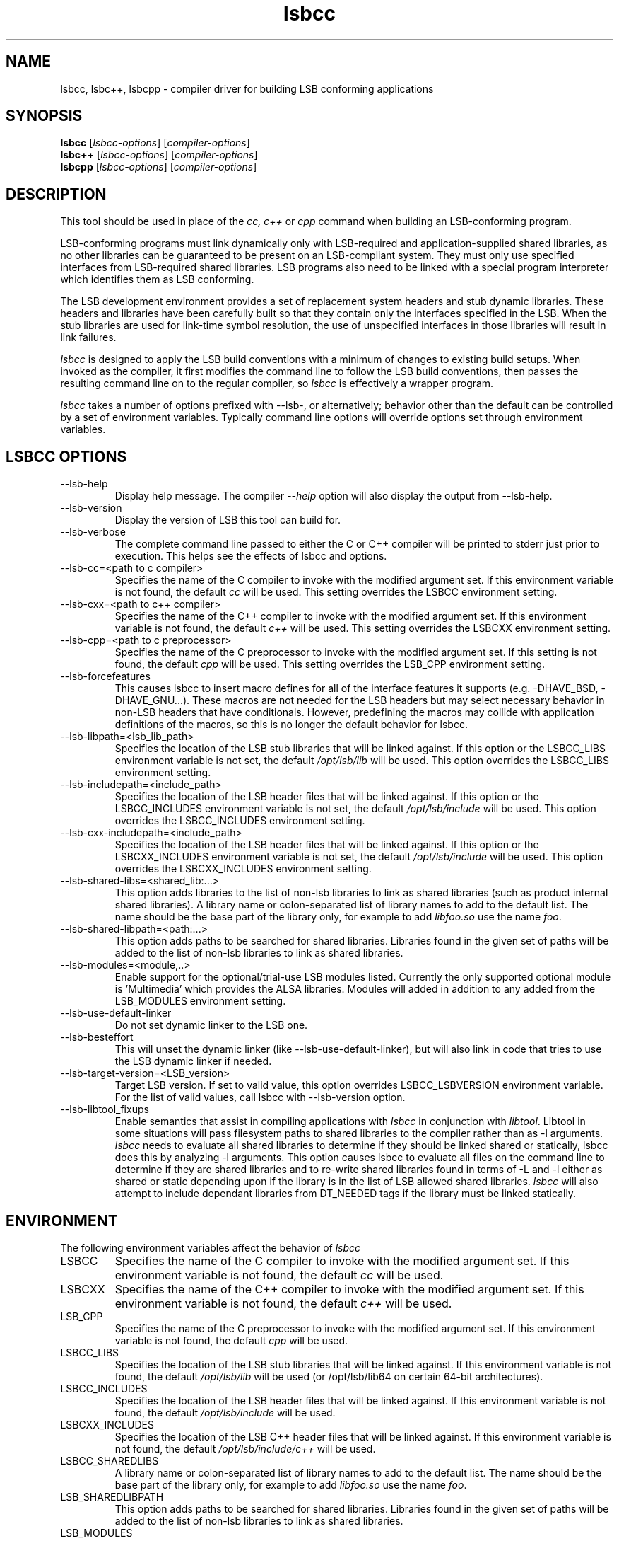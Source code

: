 .TH lsbcc "1" "" "lsbcc (LSB)" LSB
.SH NAME
lsbcc, lsbc++, lsbcpp \- compiler driver for building LSB conforming applications
.SH SYNOPSIS
.B lsbcc
.RI [ lsbcc-options ]
.RI [ compiler-options ]
.br
.B lsbc++
.RI [ lsbcc-options ]
.RI [ compiler-options ]
.br
.B lsbcpp
.RI [ lsbcc-options ]
.RI [ compiler-options ]
.SH DESCRIPTION
.P
This tool should be used in place of the
.I cc, c++
or
.IR cpp 
command when
building an LSB-conforming program.
.P
LSB-conforming programs must link dynamically only with
LSB-required and application-supplied shared libraries,
as no other libraries can be guaranteed to be present on
an LSB-compliant system.  They must only use specified
interfaces from LSB-required shared libraries. 
LSB programs also need to be linked with 
a special program interpreter which identifies
them as LSB conforming.
.P
The LSB development environment provides
a set of replacement system headers and 
stub dynamic libraries.
These headers and libraries have been
carefully built so that they contain only the interfaces
specified in the LSB. When the stub libraries are
used for link-time symbol resolution, the use of
unspecified interfaces in those libraries will
result in link failures.
.P
.I lsbcc
is designed to apply the LSB build conventions with a
minimum of changes to existing build setups.
When invoked as the compiler, 
it first modifies the command line to follow the
LSB build conventions, then passes the resulting
command line on to the regular compiler, so
.I lsbcc
is effectively a wrapper program.
.P
.IR lsbcc
takes a number of options prefixed with --lsb-, or
alternatively; 
behavior other than the default can be controlled
by a set of environment variables.  Typically command
line options will override options set through environment
variables.

.P
.SH LSBCC OPTIONS
.TP 
--lsb-help
Display help message.  The compiler 
.I --help 
option will also display the output from --lsb-help.
.TP 
--lsb-version
Display the version of LSB this tool can build for.
.TP 
--lsb-verbose
The complete command line passed to either the C or C++ compiler
will be printed to stderr just prior to execution.  This helps
see the effects of lsbcc and options.
.TP 
--lsb-cc=<path to c compiler>
Specifies the name of the C compiler to invoke with the modified
argument set. If this environment variable is not found,
the default 
.I cc
will be used.  This setting overrides the LSBCC environment setting.
.TP 
--lsb-cxx=<path to c++ compiler>
Specifies the name of the C++ compiler to invoke with the modified
argument set. If this environment variable is not found,
the default 
.I c++
will be used.  This setting overrides the LSBCXX environment setting.
.TP
--lsb-cpp=<path to c preprocessor>
Specifies the name of the C preprocessor to invoke with the modified
argument set.  If this setting is not found, the default
.I cpp
will be used.  This setting overrides the LSB_CPP environment setting.
.TP 
--lsb-forcefeatures
This causes lsbcc to insert macro defines for all of the 
interface features it supports (e.g. -DHAVE_BSD, -DHAVE_GNU...).
These macros are not needed for the LSB headers but may
select necessary behavior in non-LSB headers that have
conditionals. However, predefining the macros may collide with
application definitions of the macros, so this is no longer
the default behavior for lsbcc.
.TP 
--lsb-libpath=<lsb_lib_path>
Specifies the location of the LSB stub libraries that will
be linked against.  If this option or the LSBCC_LIBS environment
variable is not set, the default 
.I /opt/lsb/lib
will be used.  This option overrides the LSBCC_LIBS environment setting.
.TP 
--lsb-includepath=<include_path>
Specifies the location of the LSB header files that will
be linked against.  If this option or the LSBCC_INCLUDES environment
variable is not set, the default 
.I /opt/lsb/include
will be used.  This option overrides the LSBCC_INCLUDES environment setting.
.TP 
--lsb-cxx-includepath=<include_path>
Specifies the location of the LSB header files that will
be linked against.  If this option or the LSBCXX_INCLUDES environment
variable is not set, the default 
.I /opt/lsb/include
will be used.  This option overrides the LSBCXX_INCLUDES environment setting.
.TP 
--lsb-shared-libs=<shared_lib:...>
This option adds libraries to the list of non-lsb libraries to link as
shared libraries (such as product internal shared libraries). 
A library name or colon-separated list of library names to
add to the default list. The name should be the base part
of the library only, for example to add
.I libfoo.so
use the name
.IR foo .
.TP
--lsb-shared-libpath=<path:...>
This option adds paths to be searched for shared libraries. Libraries found in
the given set of paths will be added to the list of non-lsb libraries to link
as shared libraries.
.TP 
--lsb-modules=<module,..>
Enable support for the optional/trial-use LSB modules listed.  
Currently the only supported optional module is 'Multimedia' which
provides the ALSA libraries.
Modules will added in addition to any added from the
LSB_MODULES environment setting.
.TP
--lsb-use-default-linker
Do not set dynamic linker to the LSB one.
.TP
--lsb-besteffort
This will unset the dynamic linker (like --lsb-use-default-linker),
but will also link in code that tries to use the LSB dynamic linker if
needed.
.TP 
--lsb-target-version=<LSB_version>
Target LSB version. If set to valid value, this option overrides LSBCC_LSBVERSION
environment variable. For the list of valid values, call lsbcc
with --lsb-version option.
.TP 
--lsb-libtool_fixups
Enable semantics that assist in compiling applications with
.I lsbcc
in conjunction with
.IR libtool .
Libtool in some situations will pass filesystem paths to shared libraries
to the compiler rather than as -l arguments.
.I lsbcc
needs to evaluate all shared libraries to determine if they should be linked
shared or statically, lsbcc does this by analyzing -l arguments.  This option 
causes lsbcc to evaluate all files on the command line to determine if they are
shared libraries and to re-write shared libraries found in terms of -L and -l
either as shared or static depending upon if the library is in the list of
LSB allowed shared libraries.
.I lsbcc
will also attempt to include dependant libraries from DT_NEEDED tags if the
library must be linked statically.

.P
.SH ENVIRONMENT
The following environment variables affect the behavior of
.I lsbcc
.TP
LSBCC
Specifies the name of the C compiler to invoke with the modified
argument set. If this environment variable is not found,
the default 
.I cc
will be used.
.TP
LSBCXX
Specifies the name of the C++ compiler to invoke with the modified
argument set. If this environment variable is not found,
the default 
.I c++
will be used.
.TP
LSB_CPP
Specifies the name of the C preprocessor to invoke with the modified
argument set.  If this environment variable is not found, the default
.I cpp
will be used.
.P
.TP
LSBCC_LIBS
Specifies the location of the LSB stub libraries that will
be linked against.  If this environment variable is not found,
the default 
.I /opt/lsb/lib
will be used (or /opt/lsb/lib64 on certain 64-bit architectures).
.P
.TP
LSBCC_INCLUDES
Specifies the location of the LSB header files that will
be linked against.  If this environment variable is not found,
the default 
.I /opt/lsb/include
will be used.
.P
.TP
LSBCXX_INCLUDES
Specifies the location of the LSB C++ header files that will
be linked against.  If this environment variable is not found,
the default 
.I /opt/lsb/include/c++
will be used.
.P
.TP
LSBCC_SHAREDLIBS
A library name or colon-separated list of library names to
add to the default list. The name should be the base part
of the library only, for example to add
.I libfoo.so
use the name
.IR foo .
.TP
LSB_SHAREDLIBPATH
This option adds paths to be searched for shared libraries. Libraries found in
the given set of paths will be added to the list of non-lsb libraries to link
as shared libraries.
.TP
LSB_MODULES
Specify which optional/trial-use LSB modules to include interfaces for.
Currently the only supported optional module is 'Multimedia' which
provides the ALSA libraries.
.TP
LSBCC_FORCEFEATURES
This causes lsbcc to insert macro defines for all of the 
interface features it supports (e.g. -DHAVE_BSD, -DHAVE_GNU...).
This can be helpful in some situations and was formerly
the default behavior for lsbcc, but also can collide with
feature macro definitions from other sources, so is no longer
the default behavior for lsbcc.
.TP 
LSBCC_LIBTOOLFIXUPS
Enable semantics that assist in compiling applications with
.I lsbcc
in conjunction with
.IR libtool .
Libtool in some situations will pass filesystem paths to shared libraries
to the compiler rather than as -l arguments.
.I lsbcc
needs to evaluate all shared libraries to determine if they should be linked
shared or statically, lsbcc does this by analyzing -l arguments.  This option 
causes lsbcc to evaluate all files on the command line to determine if they are
shared libraries and to re-write shared libraries found in terms of -L and -l
either as shared or static depending upon if the library is in the list of
LSB allowed shared libraries.
.I lsbcc
will also attempt to include dependant libraries from DT_NEEDED tags if the
library must be linked statically.
.TP
LSBCC_USE_DEFAULT_LINKER
Do not set dynamic linker to the LSB one.
.TP
LSBCC_BESTEFFORT
This will unset the dynamic linker (like LSBCC_USE_DEFAULT_LINKER),
but will also link in code that tries to use the LSB dynamic linker if
needed.
.TP
LSBCC_DEBUG
A numeric value which represents a bit pattern specifying what
kinds of debugging output to produce. The bits in this pattern are
.nf

0x0001   Display environmental overrides
0x0002   Display the arguments passed in
0x0004   Display the arguments that are specifically recognized
0x0008   Display the arguments that are not recognized
0x0010   Display changes made to the include arguments
0x0020   Display changes made to the library arguments
0x0040   Display the modified argument list
.fi
.TP
LSBCC_WARN
A numeric value which represents a bit pattern specifying what
kinds of warnings to emit. The bits in this pattern are
.nf

0x0001   Warn about libraries being changed to static linking
.fi
The 01 value is now on by default, to disable it specify
an LSBCC_WARN where the low bit is set to zero.
.TP
LSBCC_VERBOSE
The complete command line passed to either the C or C++ compiler
will be printed to stderr just prior to execution.  This helps
see the effects of lsbcc and options.
.P
.TP
LSBCC_LSBVERSION
Target LSB version. If this environment variable
is not found, the default
.I '4.0'
value (i.e. compile against LSB 4.0) will be used.
.P
.SH Non LSB Shared Libraries
Normally, only LSB-defined libraries should be linked
as shared libraries, all others must be linked statically.
However, if an application provides its own shared libraries
which have been carefully checked for LSB conformance, the following
methods can be used to selectively override
.IR lsbcc 's
rule of forcing static linking. The application may not depend
on such a library being present on a system, so it must either
be shipped with the application, or with another LSB conforming
application on which this application depends.  
.P
Libs added with any of these options will be cumulative. Shared 
libs added with command line options must appear on the command 
line before any -l options to have effect.
.TP 
--lsb-shared-libs=<shared_lib:...>
This option adds libraries to the list of non-lsb libraries to link as
shared libraries (such as product internal shared libraries). 
A library name or colon-separated list of library names to
add to the default list. The name should be the base part
of the library only, for example to add
.I libfoo.so
use the name
.IR foo .
.TP
--lsb-shared-libpath=<path:...>
This option adds paths to be searched for shared libraries. Libraries found in
the given set of paths will be added to the list of non-lsb libraries to link
as shared libraries.
.TP
LSBCC_SHAREDLIBS
A library name or colon-separated list of library names to
add to the default list. The name should be the base part
of the library only, for example to add
.I libfoo.so
use the name
.IR foo .
.IP
.TP
LSB_SHAREDLIBPATH
This option adds paths to be searched for shared libraries. Libraries found in
the given set of paths will be added to the list of non-lsb libraries to link
as shared libraries.

.SH EXAMPLES
.B "lsbcc hello.c -o hello"
.P
.B "CC=lsbcc CXX=lsbc++ ./configure; make"
.P
.B "LSBCC_SHAREDLIBS=tcl:tk CC=lsbcc make"
.P
.SH "AUTHORS"
Stuart Anderson <anderson@freestandards.org>
and other LSB contributors.
.SH "REPORTING BUGS"
Report bugs at http://bugs.linuxbase.org.
.SH "BUGS"
.P
It is possible to confuse lsbcc's (and lsbc++) automatic
library processing.
In particular, build systems that include "clever" tools
to manage which libraries to use, such as GNU libtool
and pkgconfig, may defeat the checks for non-LSB libraries
by silently supplying full pathnames instead of the 
.BI -l lib
form.
.SH FILES
.TP
/opt/lsb/include
the LSB header files
.TP
/opt/lsb/lib
the LSB stub libraries
.TP
/lib/ld-lsb.so.3
The LSB program interpreter (dynamic linker) for the IA32 architecture
.TP
/lib/ld-lsb-ia64.so.3
The LSB program interpreter for the Itanium architecture
.TP
/lib/ld-lsb-ppc32.so.3
The LSB program interpreter for the PowerPC 32-bit architecture
.TP
/lib64/ld-lsb-ppc64.so.3
The LSB program interpreter for the PowerPC 64-bit architecture
.TP
/lib/ld-lsb-s390.so.3
The LSB program interpreter for the S390 architecture
.TP
/lib64/ld-lsb-s390x.so.3
The LSB program interpreter for the S390X architecture
.TP
/lib64/ld-lsb-x86-64.so.3
The LSB program interpreter for the x86_64 architecture
.SH SEE ALSO
lsbappchk
.P
.SH NOTES
.P
.I lsbcc
is commonly delivered as a package named
.IR lsb-build-cc .
If this package is used, the support package
.I lsb-build-base
must also be installed.
.P
.I lsb-build-c++
supplies necessary header files for C++ compilation;
it is a separate package as the c++ headers come
from a different source than the base headers.
.\" .P
.\" lsbcc will add 
.\" .I -Wl,--as-needed
'\" to all compiler commands that will invoke the linker.  This option causes
'\" the linker to only include explicit dependencies on shared libraries
'\" that are mentioned on the command line if they contain symbols needed
'\" by the objects being linked together.  Traditionally on some systems
'\" it was necessary to also link in shared libraries that where needed
'\" by shared libraries that the objects being linked required but where
'\" not also referenced by the objects being linked.  This is no longer
'\" necessary and this option reduces the number of direct run-time shared
'\" library dependencies.  If either
.\" .I -Wl,--as-needed 
.\" or 
.\" .I -Wl,--no-as-needed 
.\" are passed in the compiler options to lsbcc, lsbcc will not insert 
.\" -IR -Wl,--as-needed .
.\" See the
.\" .BI ld
.\" man page for more information.
.P
For commercial applications, developers need to be aware of the
licenses of the libraries they link to. Since some licenses
allow dynamic but not static linking to the library, and
.I lsbcc
may silently change (apparent) dynamic links to static, the
.B LSBCC_WARN
environment variable should be used to notify of such changes.
.SH COPYRIGHT
Copyright \(co 2002-2007 Linux Foundation
.SH "SEE ALSO"
Linux Standard Base specification and other documents at
http://www.linuxbase.org/

